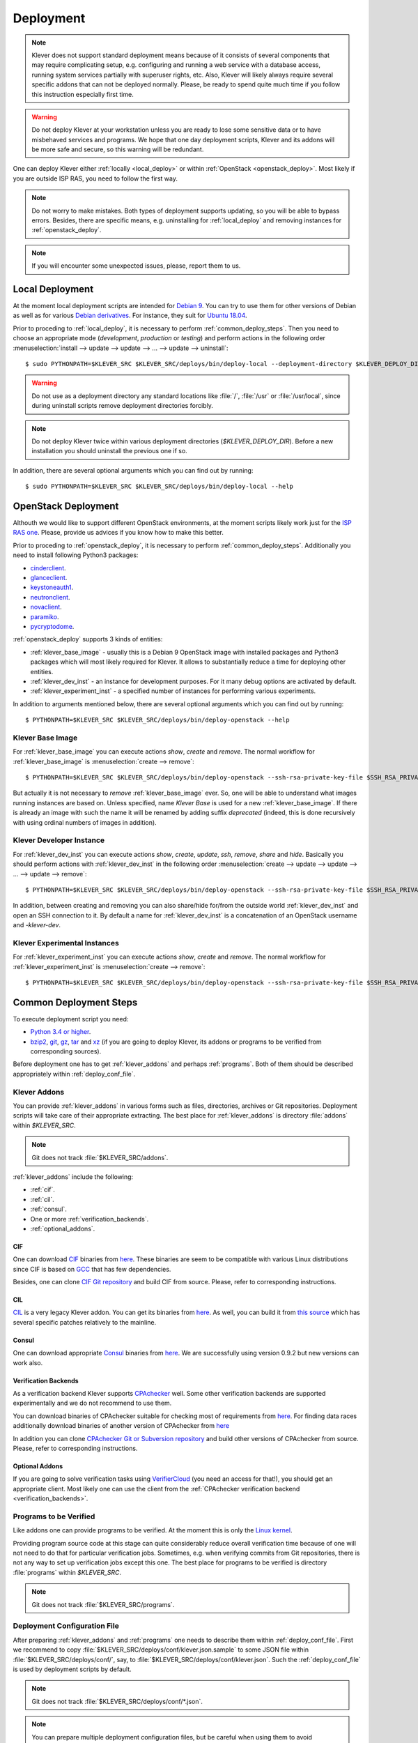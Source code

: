 .. Copyright (c) 2018 ISPRAS (http://www.ispras.ru)
   Institute for System Programming of the Russian Academy of Sciences
   Licensed under the Apache License, Version 2.0 (the "License");
   you may not use this file except in compliance with the License.
   You may obtain a copy of the License at
       http://www.apache.org/licenses/LICENSE-2.0
   Unless required by applicable law or agreed to in writing, software
   distributed under the License is distributed on an "AS IS" BASIS,
   WITHOUT WARRANTIES OR CONDITIONS OF ANY KIND, either express or implied.
   See the License for the specific language governing permissions and
   limitations under the License.

Deployment
==========

.. note:: Klever does not support standard deployment means because of it consists of several components that may
          require complicating setup, e.g. configuring and running a web service with a database access, running system
          services partially with superuser rights, etc.
          Also, Klever will likely always require several specific addons that can not be deployed normally.
          Please, be ready to spend quite much time if you follow this instruction especially first time.

.. warning:: Do not deploy Klever at your workstation unless you are ready to lose some sensitive data or to have
             misbehaved services and programs.
             We hope that one day deployment scripts, Klever and its addons will be more safe and secure, so this
             warning will be redundant.

One can deploy Klever either :ref:`locally <local_deploy>` or within :ref:`OpenStack <openstack_deploy>`.
Most likely if you are outside ISP RAS, you need to follow the first way.

.. note:: Do not worry to make mistakes.
          Both types of deployment supports updating, so you will be able to bypass errors.
          Besides, there are specific means, e.g. uninstalling for :ref:`local_deploy` and removing
          instances for :ref:`openstack_deploy`.

.. note:: If you will encounter some unexpected issues, please, report them to us.

.. _local_deploy:

Local Deployment
----------------

At the moment local deployment scripts are intended for `Debian 9 <https://wiki.debian.org/DebianStretch>`__.
You can try to use them for other versions of Debian as well as for various
`Debian derivatives <https://wiki.debian.org/Derivatives/>`__.
For instance, they suit for `Ubuntu 18.04 <https://wiki.ubuntu.com/BionicBeaver/ReleaseNotes>`__.

Prior to proceding to :ref:`local_deploy`, it is necessary to perform :ref:`common_deploy_steps`.
Then you need to choose an appropriate mode (*development*, *production* or *testing*) and perform actions in the
following order :menuselection:`install --> update --> update --> ... --> update --> uninstall`::

    $ sudo PYTHONPATH=$KLEVER_SRC $KLEVER_SRC/deploys/bin/deploy-local --deployment-directory $KLEVER_DEPLOY_DIR install production

.. warning:: Do not use as a deployment directory any standard locations like :file:`/`, :file:`/usr` or
             :file:`/usr/local`, since during uninstall scripts remove deployment directories forcibly.

.. note:: Do not deploy Klever twice within various deployment directories (*$KLEVER_DEPLOY_DIR*).
          Before a new installation you should uninstall the previous one if so.

In addition, there are several optional arguments which you can find out by running::

    $ sudo PYTHONPATH=$KLEVER_SRC $KLEVER_SRC/deploys/bin/deploy-local --help

.. _openstack_deploy:

OpenStack Deployment
--------------------

Althouth we would like to support different OpenStack environments, at the moment scripts likely work just for the
`ISP RAS one <http://www.bigdataopenlab.ru/about.html>`__.
Please, provide us advices if you know how to make this better.

Prior to proceding to :ref:`openstack_deploy`, it is necessary to perform :ref:`common_deploy_steps`.
Additionally you need to install following Python3 packages:

* `cinderclient <https://pypi.python.org/pypi/python-cinderclient>`__.
* `glanceclient <https://pypi.python.org/pypi/python-glanceclient>`__.
* `keystoneauth1 <https://pypi.python.org/pypi/keystoneauth1>`__.
* `neutronclient <https://pypi.python.org/pypi/python-neutronclient>`__.
* `novaclient <https://pypi.python.org/pypi/python-novaclient/>`__.
* `paramiko <http://www.paramiko.org/>`__.
* `pycryptodome <https://www.pycryptodome.org>`__.

:ref:`openstack_deploy` supports 3 kinds of entities:

* :ref:`klever_base_image` - usually this is a Debian 9 OpenStack image with installed packages and Python3 packages
  which will most likely required for Klever.
  It allows to substantially reduce a time for deploying other entities.
* :ref:`klever_dev_inst` - an instance for development purposes.
  For it many debug options are activated by default.
* :ref:`klever_experiment_inst` - a specified number of instances for performing various experiments.

In addition to arguments mentioned below, there are several optional arguments which you can find out by running::

   $ PYTHONPATH=$KLEVER_SRC $KLEVER_SRC/deploys/bin/deploy-openstack --help

.. _klever_base_image:

Klever Base Image
^^^^^^^^^^^^^^^^^

For :ref:`klever_base_image` you can execute actions *show*, *create* and *remove*.
The normal workflow for :ref:`klever_base_image` is :menuselection:`create --> remove`::

    $ PYTHONPATH=$KLEVER_SRC $KLEVER_SRC/deploys/bin/deploy-openstack --ssh-rsa-private-key-file $SSH_RSA_PRIVATE_KEY_FILE create "Klever base image"

But actually it is not necessary to *remove* :ref:`klever_base_image` ever.
So, one will be able to understand what images running instances are based on.
Unless specified, name *Klever Base* is used for a new :ref:`klever_base_image`.
If there is already an image with such the name it will be renamed by adding suffix *deprecated* (indeed, this is done
recursively with using ordinal numbers of images in addition).

.. _klever_dev_inst:

Klever Developer Instance
^^^^^^^^^^^^^^^^^^^^^^^^^

For :ref:`klever_dev_inst` you can execute actions *show*, *create*, *update*, *ssh*, *remove*, *share* and *hide*.
Basically you should perform actions with :ref:`klever_dev_inst` in the following order
:menuselection:`create --> update --> update --> ... --> update --> remove`::

    $ PYTHONPATH=$KLEVER_SRC $KLEVER_SRC/deploys/bin/deploy-openstack --ssh-rsa-private-key-file $SSH_RSA_PRIVATE_KEY_FILE create "Klever developer instance"

In addition, between creating and removing you can also share/hide for/from the outside world :ref:`klever_dev_inst` and
open an SSH connection to it.
By default a name for :ref:`klever_dev_inst` is a concatenation of an OpenStack username and *-klever-dev*.

.. _klever_experiment_inst:

Klever Experimental Instances
^^^^^^^^^^^^^^^^^^^^^^^^^^^^^

For :ref:`klever_experiment_inst` you can execute actions *show*, *create* and *remove*.
The normal workflow for :ref:`klever_experiment_inst` is :menuselection:`create --> remove`::

    $ PYTHONPATH=$KLEVER_SRC $KLEVER_SRC/deploys/bin/deploy-openstack --ssh-rsa-private-key-file $SSH_RSA_PRIVATE_KEY_FILE --instances $INSTANCES create "Klever experimental instances"

.. _common_deploy_steps:

Common Deployment Steps
-----------------------

To execute deployment script you need:

* `Python 3.4 or higher <https://www.python.org/>`_.
* `bzip2 <http://www.bzip.org/>`__, `git <https://git-scm.com/>`__, `gz <https://www.gnu.org/software/gzip/>`__,
  `tar <https://www.gnu.org/software/tar/>`__ and `xz <https://tukaani.org/xz/>`__ (if you are going to deploy Klever,
  its addons or programs to be verified from corresponding sources).

Before deployment one has to get :ref:`klever_addons` and perhaps :ref:`programs`.
Both of them should be described appropriately within :ref:`deploy_conf_file`.

.. _klever_addons:

Klever Addons
^^^^^^^^^^^^^

You can provide :ref:`klever_addons` in various forms such as files, directories, archives or Git repositories.
Deployment scripts will take care of their appropriate extracting.
The best place for :ref:`klever_addons` is directory :file:`addons` within *$KLEVER_SRC*.

.. note:: Git does not track :file:`$KLEVER_SRC/addons`.

:ref:`klever_addons` include the following:

* :ref:`cif`.
* :ref:`cil`.
* :ref:`consul`.
* One or more :ref:`verification_backends`.
* :ref:`optional_addons`.

.. _cif:

CIF
"""

One can download `CIF <https://forge.ispras.ru/projects/cif/>`__ binaries from
`here <https://forge.ispras.ru/attachments/5738/cif-d95cdf0.tar.gz>`__.
These binaries are seem to be compatible with various Linux distributions since CIF is based on
`GCC <https://gcc.gnu.org/>`__ that has few dependencies.

Besides, one can clone `CIF Git repository <https://forge.ispras.ru/projects/cif/repository>`__ and build CIF from
source.
Please, refer to corresponding instructions.

.. _cil:

CIL
"""

`CIL <https://people.eecs.berkeley.edu/~necula/cil/>`__ is a very legacy Klever addon.
You can get its binaries from `here <https://forge.ispras.ru/attachments/5739/cil-1.5.1.tar.gz>`__.
As well, you can build it from
`this source <https://forge.ispras.ru/projects/cil/repository/revisions/fdae07e10fcab22c59e30813d87aa5401ef1e7fc>`__
which has several specific patches relatively to the mainline.

.. _consul:

Consul
""""""

One can download appropriate `Consul <https://www.consul.io/>`__ binaries from
`here <http://www.consul.io/downloads.html>`__.
We are successfully using version 0.9.2 but new versions can work also.

.. _verification_backends:

Verification Backends
"""""""""""""""""""""

As a verification backend Klever supports `CPAchecker <https://cpachecker.sosy-lab.org/>`__ well.
Some other verification backends are supported experimentally and we do not recommend to use them.

You can download binaries of CPAchecker suitable for checking most of requirements from
`here <https://forge.ispras.ru/attachments/5740/CPAchecker-1.7-svn%2027946-unix.tar.gz>`__.
For finding data races additionally download binaries of another version of CPAchecker from
`here <https://forge.ispras.ru/attachments/5741/CPAchecker-1.6.1-svn%20ea117e2ecf-unix.tar.gz>`__

In addition you can clone `CPAchecker Git or Subversion repository <https://cpachecker.sosy-lab.org/download.php>`__ and
build other versions of CPAchecker from source.
Please, refer to corresponding instructions.

.. _optional_addons:

Optional Addons
"""""""""""""""

If you are going to solve verification tasks using `VerifierCloud <https://vcloud.sosy-lab.org/>`__ (you need an access
for that!), you should get an appropriate client.
Most likely one can use the client from the :ref:`CPAchecker verification backend <verification_backends>`.

.. _programs:

Programs to be Verified
^^^^^^^^^^^^^^^^^^^^^^^

Like addons one can provide programs to be verified.
At the moment this is only the `Linux kernel <https://www.kernel.org/>`__.

Providing program source code at this stage can quite considerably reduce overall verification time because of one will
not need to do that for particular verification jobs.
Sometimes, e.g. when verifying commits from Git repositories, there is not any way to set up verification jobs except
this one.
The best place for programs to be verified is directory :file:`programs` within *$KLEVER_SRC*.

.. note:: Git does not track :file:`$KLEVER_SRC/programs`.

.. _deploy_conf_file:

Deployment Configuration File
^^^^^^^^^^^^^^^^^^^^^^^^^^^^^

After preparing :ref:`klever_addons` and :ref:`programs` one needs to describe them within :ref:`deploy_conf_file`.
First we recommend to copy :file:`$KLEVER_SRC/deploys/conf/klever.json.sample` to some JSON file within
:file:`$KLEVER_SRC/deploys/conf/`, say, to :file:`$KLEVER_SRC/deploys/conf/klever.json`.
Such the :ref:`deploy_conf_file` is used by deployment scripts by default.

.. note:: Git does not track :file:`$KLEVER_SRC/deploys/conf/*.json`.
.. note:: You can prepare multiple deployment configuration files, but be careful when using them to avoid unexpected
          results due to tricky intermixes.

Then you need to describe Klever and all required :ref:`klever_addons` and :ref:`programs`.
Generally there are 3 pairs within :ref:`deploy_conf_file` with names *Klever*, *Klever Addons* and *Programs*
correspondingly.
The first one directly represents a JSON object describing Klever.
The second and the third ones are JSON objects where each pair represents a name of a particular
:ref:`Klever addon <klever_addons>` or :ref:`program to be verified <programs>` and its description as a JSON object.
There is the only exception.
Within *Klever Addons* there is *Verification Backends* that obviously serves for describing
:ref:`verification_backends`.

.. note:: Actually there may be more :ref:`klever_addons`, :ref:`verification_backends` or :ref:`programs` within
          corresponding locations.
          Deployment scripts will consider just described ones.

Each JSON object describing an entity should always have values for *version* and *path*:

* *Version* gives a very important knowledge for deployment scripts.
  Depending on values of this pair they behave appropriately.
  When entities are represented as files, directories or archives deployment scripts remember versions of
  installed/updated entities.
  So, later they update these entities just when their versions change.
  For Git repositories versions can be anything suitable for a `Git checkout <https://git-scm.com/docs/git-checkout>`__,
  e.g. appropriate Git branches, tags or commits.
  In this case deployment scripts will checkout this version first.

  .. note:: Deployment scripts clone Git repositories before checkouting, so, all uncommited changes will be ignored.

  Besides, you can specify version *CURRENT*, that enables bypassing Git checkouting.
  In this case Git repositories are treated like directories.
* *Path* sets either a path relative to :file:`$KLEVER_SRC` or an absolute path to entity (binaries, source files,
  configurations, etc.).
  As we mentioned above you can specify individual files, directories, archives and Git repositories as paths.

For some :ref:`klever_addons` it could be necessary to additionally specify *executable path* within *path* if binaries
are not available directly from *path*.
For :ref:`verification_backends` there is also *name* with value *CPAchecker*.
Keep this pair for all specified :ref:`verification_backends`.

For :ref:`programs` you can additionally set *copy .git directory* and *allow use local Git repository* to *True*.
In the former case deployment scripts will copy directory :file:`.git` if one provides programs as Git repositories.
This can be necessary for verifying commits from Git repositories.
In the latter case deployment scripts will use specified Git repositories for checkouting required versions
straightforwardly.

.. warning:: Setting *allow use local Git repository* to *True* will result in removing all your uncommited changes!
             Besides, ignore rules from, say, :file:`.gitignore` will be ignored and corresponding files and directories
             will be removed!
